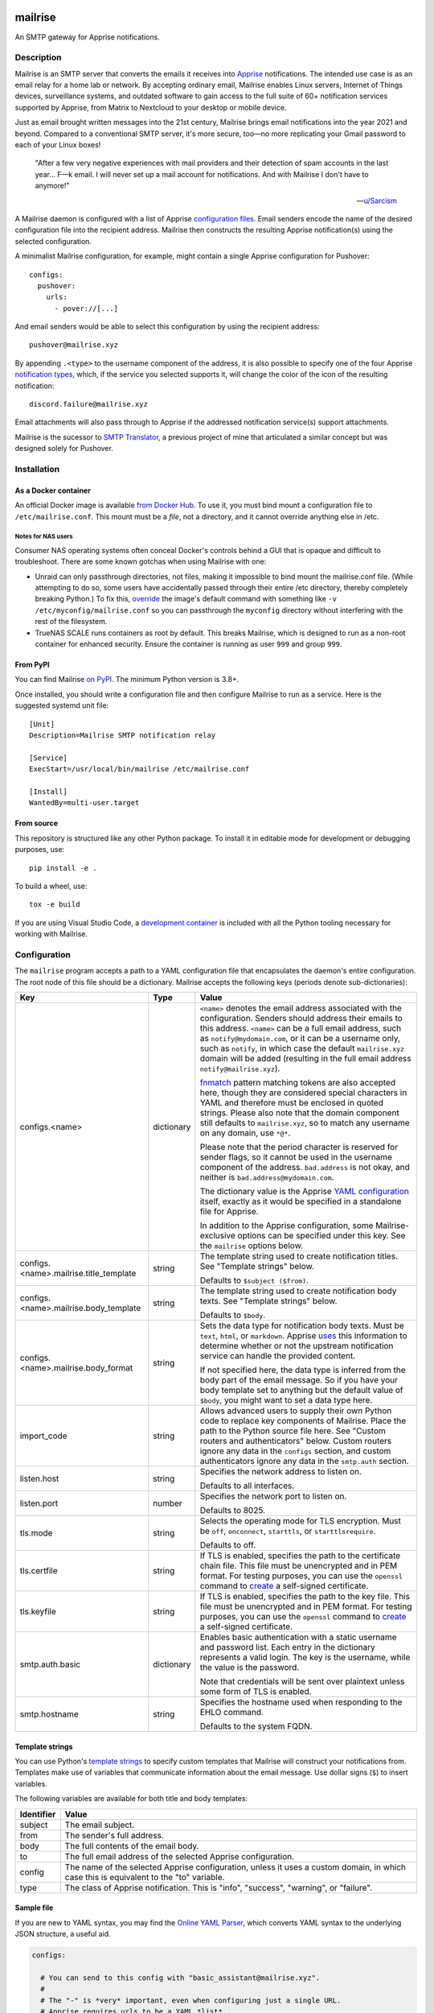.. image:: https://raw.githubusercontent.com/YoRyan/mailrise/main/src/mailrise/asset/mailrise-logo.png
  :alt: Mailrise logo


========
mailrise
========


An SMTP gateway for Apprise notifications.

.. |docker| image:: https://badgen.net/docker/pulls/yoryan/mailrise
  :alt: Docker pulls

.. |commit| image:: https://badgen.net/github/last-commit/yoryan/mailrise/main
  :alt: Last commit

.. |checks| image:: https://badgen.net/github/checks/yoryan/mailrise
  :alt: Checks status

|docker| |commit| |checks|

Description
===========

Mailrise is an SMTP server that converts the emails it receives into
`Apprise <https://github.com/caronc/apprise>`_ notifications.  The intended use
case is as an email relay for a home lab or network. By accepting ordinary
email, Mailrise enables Linux servers, Internet of Things devices, surveillance
systems, and outdated software to gain access to the full suite of 60+
notification services supported by Apprise, from Matrix to Nextcloud to your
desktop or mobile device.

.. image:: https://raw.githubusercontent.com/YoRyan/mailrise/main/src/mailrise/asset/homelab-diagram.png
  :alt: A block diagram demonstrating how Mailrise can accept emails from a
        variety of sources and produce notifications for a variety of services

Just as email brought written messages into the 21st century, Mailrise
brings email notifications into the year 2021 and beyond. Compared to a
conventional SMTP server, it's more secure, too—no more replicating your Gmail
password to each of your Linux boxes!

    "After a few very negative experiences with mail providers and their
    detection of spam accounts in the last year... F––k email. I will never set
    up a mail account for notifications. And with Mailrise I don't have to
    anymore!"

    -- `u/Sarcism <https://www.reddit.com/r/selfhosted/comments/wwx0ue/comment/ilnqhkf/>`_

A Mailrise daemon is configured with a list of Apprise
`configuration files <https://github.com/caronc/apprise/wiki/config_yaml>`_.
Email senders encode the name of the desired configuration file into the
recipient address. Mailrise then constructs the resulting Apprise
notification(s) using the selected configuration.

A minimalist Mailrise configuration, for example, might contain a single Apprise
configuration for Pushover::

    configs:
      pushover:
        urls:
          - pover://[...]

And email senders would be able to select this configuration by using the
recipient address::

    pushover@mailrise.xyz

By appending ``.<type>`` to the username component of the address, it is also
possible to specify one of the four Apprise
`notification types <https://github.com/caronc/apprise/wiki/Development_API#message-types-and-themes>`_,
which, if the service you selected supports it, will change the color of the
icon of the resulting notification::

    discord.failure@mailrise.xyz

Email attachments will also pass through to Apprise if the addressed
notification service(s) support attachments.

Mailrise is the sucessor to
`SMTP Translator <https://github.com/YoRyan/smtp-translator>`_, a previous
project of mine that articulated a similar concept but was designed solely for
Pushover.


Installation
============

As a Docker container
---------------------

An official Docker image is available
`from Docker Hub <https://hub.docker.com/r/yoryan/mailrise>`_. To use it, you
must bind mount a configuration file to ``/etc/mailrise.conf``. This mount must
be a *file*, not a directory, and it cannot override anything else in /etc.

Notes for NAS users
^^^^^^^^^^^^^^^^^^^

Consumer NAS operating systems often conceal Docker's controls behind a GUI that
is opaque and difficult to troubleshoot. There are some known gotchas when using
Mailrise with one:

* Unraid can only passthrough directories, not files, making it impossible to
  bind mount the mailrise.conf file. (While attempting to do so, some users have
  accidentally passed through their entire /etc directory, thereby completely
  breaking Python.) To fix this, `override
  <https://docs.docker.com/compose/compose-file/compose-file-v3/#command>`_ the
  image's default command with something like ``-v /etc/myconfig/mailrise.conf``
  so you can passthrough the ``myconfig`` directory without interfering with the
  rest of the filesystem.
* TrueNAS SCALE runs containers as root by default. This breaks Mailrise, which
  is designed to run as a non-root container for enhanced security. Ensure the
  container is running as user ``999`` and group ``999``.


From PyPI
---------

You can find Mailrise `on PyPI <https://pypi.org/project/mailrise/>`_. The
minimum Python version is 3.8+.

Once installed, you should write a configuration file and then configure Mailrise
to run as a service. Here is the suggested systemd unit file::

    [Unit]
    Description=Mailrise SMTP notification relay
    
    [Service]
    ExecStart=/usr/local/bin/mailrise /etc/mailrise.conf
    
    [Install]
    WantedBy=multi-user.target

From source
-----------

This repository is structured like any other Python package. To install it in
editable mode for development or debugging purposes, use::

    pip install -e .

To build a wheel, use::

    tox -e build

If you are using Visual Studio Code, a
`development container <https://code.visualstudio.com/docs/remote/containers>`_
is included with all the Python tooling necessary for working with Mailrise.

Configuration
=============

The ``mailrise`` program accepts a path to a YAML configuration file that
encapsulates the daemon's entire configuration. The root node of this file should
be a dictionary. Mailrise accepts the following keys (periods denote
sub-dictionaries):

====================================== ========== ==========================================================================
Key                                    Type       Value
====================================== ========== ==========================================================================
configs.<name>                         dictionary ``<name>`` denotes the email address associated with the configuration.
                                                  Senders should address their emails to this address. ``<name>`` can be a
                                                  full email address, such as ``notify@mydomain.com``, or it can be a
                                                  username only, such as ``notify``, in which case the default
                                                  ``mailrise.xyz`` domain will be added (resulting in the full email address
                                                  ``notify@mailrise.xyz``).

                                                  `fnmatch <https://docs.python.org/3/library/fnmatch.html>`_ pattern
                                                  matching tokens are also accepted here, though they are considered special
                                                  characters in YAML and therefore must be enclosed in quoted strings.
                                                  Please also note that the domain component still defaults to
                                                  ``mailrise.xyz``, so to match any username on any domain, use ``*@*``.

                                                  Please note that the period character is reserved for sender flags, so it
                                                  cannot be used in the username component of the address.
                                                  ``bad.address`` is not okay, and neither is ``bad.address@mydomain.com``.

                                                  The dictionary value is the Apprise
                                                  `YAML configuration <https://github.com/caronc/apprise/wiki/config_yaml>`_
                                                  itself, exactly as it would be specified in a standalone file for Apprise.

                                                  In addition to the Apprise configuration, some Mailrise-exclusive options
                                                  can be specified under this key. See the ``mailrise`` options below.
configs.<name>.mailrise.title_template string     The template string used to create notification titles. See "Template
                                                  strings" below.

                                                  Defaults to ``$subject ($from)``.
configs.<name>.mailrise.body_template  string     The template string used to create notification body texts. See "Template
                                                  strings" below.

                                                  Defaults to ``$body``.
configs.<name>.mailrise.body_format    string     Sets the data type for notification body texts. Must be ``text``,
                                                  ``html``, or ``markdown``. Apprise
                                                  `uses <https://github.com/caronc/apprise/wiki/Development_API#notify--send-notifications>`_
                                                  this information to determine whether or not the upstream notification
                                                  service can handle the provided content.

                                                  If not specified here, the data type is inferred from the body part of the
                                                  email message. So if you have your body template set to anything but the
                                                  default value of ``$body``, you might want to set a data type here.
import_code                            string     Allows advanced users to supply their own Python code to replace key
                                                  components of Mailrise. Place the path to the Python source file here.
                                                  See "Custom routers and authenticators" below. Custom routers ignore any
                                                  data in the ``configs`` section, and custom authenticators ignore any
                                                  data in the ``smtp.auth`` section.
listen.host                            string     Specifies the network address to listen on.

                                                  Defaults to all interfaces.
listen.port                            number     Specifies the network port to listen on.

                                                  Defaults to 8025.
tls.mode                               string     Selects the operating mode for TLS encryption. Must be ``off``,
                                                  ``onconnect``, ``starttls``, or ``starttlsrequire``.

                                                  Defaults to off.
tls.certfile                           string     If TLS is enabled, specifies the path to the certificate chain file. This
                                                  file must be unencrypted and in PEM format. For testing purposes, you can
                                                  use the ``openssl`` command to
                                                  `create <https://aiosmtpd.readthedocs.io/en/latest/smtp.html#enabling-starttls>`_
                                                  a self-signed certificate.
tls.keyfile                            string     If TLS is enabled, specifies the path to the key file. This file must be
                                                  unencrypted and in PEM format. For testing purposes, you can use the
                                                  ``openssl`` command to
                                                  `create <https://aiosmtpd.readthedocs.io/en/latest/smtp.html#enabling-starttls>`_
                                                  a self-signed certificate.
smtp.auth.basic                        dictionary Enables basic authentication with a static username and password list.
                                                  Each entry in the dictionary represents a valid login. The key is the
                                                  username, while the value is the password.

                                                  Note that credentials will be sent over plaintext unless some form of TLS
                                                  is enabled.
smtp.hostname                          string     Specifies the hostname used when responding to the EHLO command.

                                                  Defaults to the system FQDN.
====================================== ========== ==========================================================================

.. _template-strings:

Template strings
----------------

You can use Python's `template strings
<https://docs.python.org/3/library/string.html#template-strings>`_ to specify
custom templates that Mailrise will construct your notifications from. Templates
make use of variables that communicate information about the email message. Use
dollar signs (``$``) to insert variables.

The following variables are available for both title and body templates:

========== ====================================================================================
Identifier Value
========== ====================================================================================
subject    The email subject.
from       The sender's full address.
body       The full contents of the email body.
to         The full email address of the selected Apprise configuration.
config     The name of the selected Apprise configuration, unless it uses a custom domain, in
           which case this is equivalent to the "to" variable.
type       The class of Apprise notification. This is "info", "success", "warning", or
           "failure".
========== ====================================================================================

Sample file
-----------

If you are new to YAML syntax, you may find the `Online YAML Parser
<https://yaml-online-parser.appspot.com/>`_, which converts YAML syntax to the
underlying JSON structure, a useful aid.

.. code-block:: yaml

    configs:

      # You can send to this config with "basic_assistant@mailrise.xyz".
      #
      # The "-" is *very* important, even when configuring just a single URL.
      # Apprise requires urls to be a YAML *list*.
      #
      basic_assistant:
        urls:
          - hasio://HOST/ACCESS_TOKEN

      # You can send to this config with "telegram_and_discord@mailrise.xyz".
      #
      telegram_and_discord:
        urls:
          - tgram://MY_BOT_TOKEN
          - discord://WEBHOOK_ID/WEBHOOK_TOKEN
        # You can also control the layout of the message with custom template
        # strings.
        mailrise:
          title_template: "Urgent: ${body}"
          body_template: ""
          body_format: text

      # You can send to this config with "my_cool_name@mycooldomain.com".
      #
      my_cool_name@mycooldomain.com:
        urls:
          - pover://USER_KEY@TOKEN

      # We also support wildcards with the fnmatch library; see
      # https://docs.python.org/3/library/fnmatch.html for the full syntax.
      #
      # YAML requires characters like "*" and "[" to be enclosed in quoted
      # strings.
      #
      # This pattern matches addresses like "awesomeperson@mycooldomain.com"
      # and "awesomemail@mycooldomain.com".
      #
      "awesome*@mycooldomain.com":
        urls:
          - pover://USER_KEY@TOKEN

      # Of course, it's also possible to pattern match by the domain.
      #
      "my_cool_name@*.net":
        urls:
          - pover://USER_KEY@TOKEN

      # Wildcard targets are evaluated in the order they appear in the
      # configuration file, and Mailrise uses the first match. So, this config
      # will catch any addresses not matched by the previous targets.
      #
      # Note that if you use "*" as your pattern, Mailrise will expand that to
      # "*@mailrise.xyz", which is probably not the catch-all target you wanted.
      #
      "*@*":
        urls:
          - discord://WEBHOOK_ID/WEBHOOK_TOKEN
          # You can also insert environment variables, a feature lifted directly
          # from Home Assistant. This is useful for reading secrets from
          # container orchestrators like Kubernetes.
          - !env_var MY_SECRET_URL

    # Finally, you can enable TLS encryption and/or SMTP authentication if you
    # want them.

    tls:
      mode: starttls
      certfile: /path/to/certificate.pem
      keyfile: /path/to/privatekey.pem

    smtp:
      auth:
        basic:
          username: password
          AzureDiamond: hunter2

Easy TLS with Traefik
---------------------

Given the popularity of Let's Encrypt, it can be a pain to get Mailrise to work
with automatic certificate renewals. For easy TLS setup, I recommend running
Mailrise in plaintext mode while using a fully-featured ACME client like Traefik
to handle encryption for you.

docker-compose.yml:

.. code-block:: yaml

    mailrise:
      image: yoryan/mailrise
      container_name: mailrise
      restart: unless-stopped
      volumes:
        - ./mailrise.conf:/etc/mailrise.conf:ro
      labels:
        traefik.tcp.routers.mailrise.rule: "HostSNI(`*`)"
        traefik.tcp.routers.mailrise.tls: "true"
        traefik.tcp.routers.mailrise.tls.certresolver: "letsencrypt"
        traefik.tcp.routers.mailrise.tls.domains[0].main: "my.public.mailrise.domain.com"
        traefik.tcp.routers.mailrise.tls.domains[0].sans: ""
        traefik.tcp.routers.mailrise.entrypoints: "mailsecure"

traefik.yml:

.. code-block:: yaml

    entryPoints:
      mailsecure:
        address: ":465"

    certificatesResolvers:
      letsencrypt:
        # ...

SMTP clients can then connect to my.public.mailrise.domain.com, on port 465,
using the TLS-on-connect mode.

Custom routers and authenticators
---------------------------------

If you are handy with Python and want to overcome the limitations of the
configuration format, you can replace Mailrise's notification
routing and SMTP authentication logic with your own. Use the ``import_code``
directive in your configuration file with the path to a Python source file.

The router class, if provided, should be stored in a module-level variable named
``router``. The authenticator callback, if provided, should be stored in a
module-level variable named ``authenticator``.

For further details, refer to the
`sample file used for testing
<https://github.com/YoRyan/mailrise/blob/main/tests/noop_pluggable.py>`_, the
`Mailrise router API
<https://github.com/YoRyan/mailrise/blob/main/src/mailrise/router.py>`_, and
the `aiosmtpd authenticator callback
<https://aiosmtpd.readthedocs.io/en/latest/auth.html#authenticator-callback>`_.